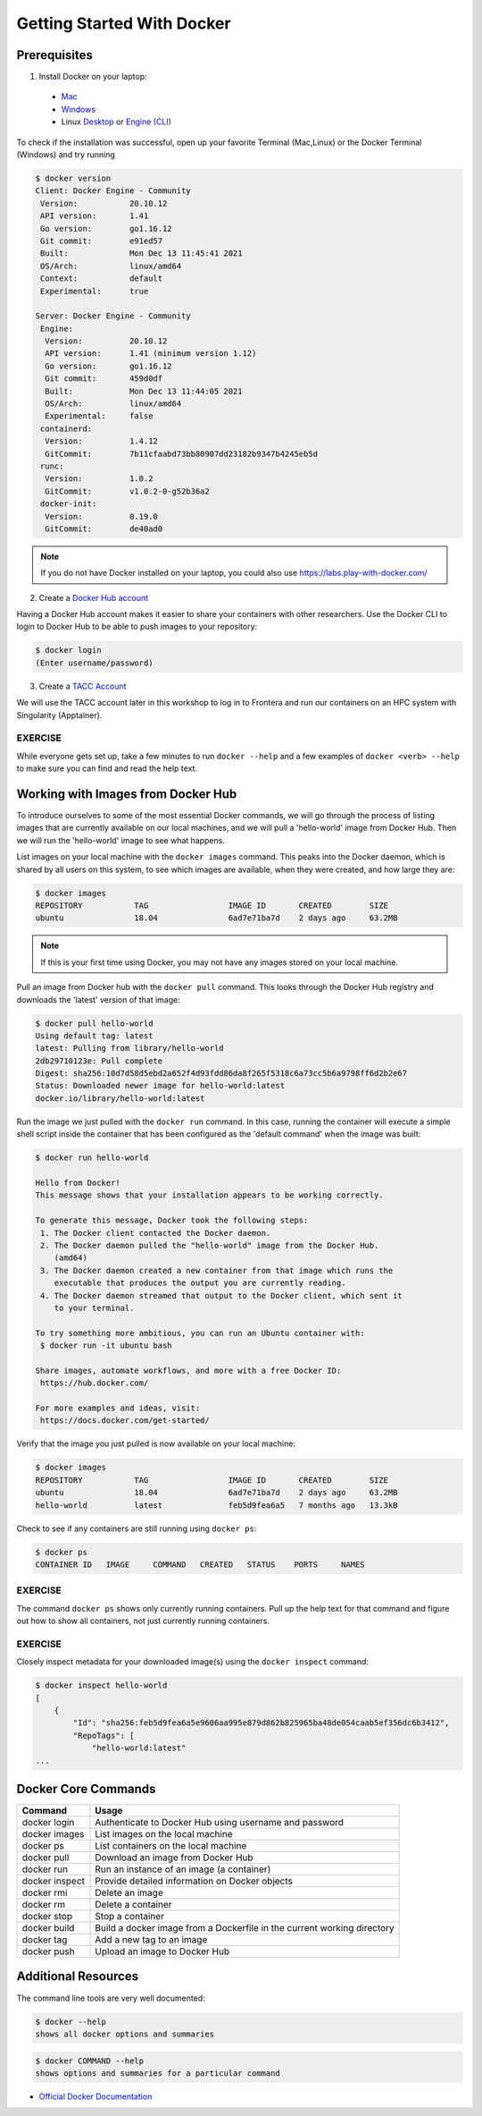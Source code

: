 Getting Started With Docker
===========================

Prerequisites
-------------

1) Install Docker on your laptop:

  - `Mac <https://docs.docker.com/desktop/install/mac-install/>`_
  - `Windows <https://docs.docker.com/desktop/install/windows-install/>`_
  - Linux `Desktop <https://docs.docker.com/desktop/install/linux-install/>`_ or `Engine (CLI) <https://docs.docker.com/engine/install/>`_

To check if the installation was successful, open up your favorite Terminal (Mac,Linux) or the Docker Terminal (Windows)
and try running

.. code-block:: console

   $ docker version
   Client: Docker Engine - Community
    Version:           20.10.12
    API version:       1.41
    Go version:        go1.16.12
    Git commit:        e91ed57
    Built:             Mon Dec 13 11:45:41 2021
    OS/Arch:           linux/amd64
    Context:           default
    Experimental:      true

   Server: Docker Engine - Community
    Engine:
     Version:          20.10.12
     API version:      1.41 (minimum version 1.12)
     Go version:       go1.16.12
     Git commit:       459d0df
     Built:            Mon Dec 13 11:44:05 2021
     OS/Arch:          linux/amd64
     Experimental:     false
    containerd:
     Version:          1.4.12
     GitCommit:        7b11cfaabd73bb80907dd23182b9347b4245eb5d
    runc:
     Version:          1.0.2
     GitCommit:        v1.0.2-0-g52b36a2
    docker-init:
     Version:          0.19.0
     GitCommit:        de40ad0



.. note::

   If you do not have Docker installed on your laptop, you could also use
   https://labs.play-with-docker.com/


2) Create a `Docker Hub account <https://hub.docker.com/signup/>`_

Having a Docker Hub account makes it easier to share your containers with other
researchers. Use the Docker CLI to login to Docker Hub to be able to push images
to your repository:

.. code-block:: console

   $ docker login
   (Enter username/password)


3) Create a `TACC Account <https://portal.tacc.utexas.edu/account-request>`_

We will use the TACC account later in this workshop to log in to Frontera and
run our containers on an HPC system with Singularity (Apptainer).



EXERCISE
~~~~~~~~

While everyone gets set up, take a few minutes to run ``docker --help`` and a
few examples of ``docker <verb> --help`` to make sure you can find and read the
help text.




Working with Images from Docker Hub
-----------------------------------

To introduce ourselves to some of the most essential Docker commands, we will go
through the process of listing images that are currently available on our local
machines, and we will pull a 'hello-world' image from Docker Hub. Then we will run
the 'hello-world' image to see what happens.

List images on your local machine with the ``docker images`` command. This peaks
into the Docker daemon, which is shared by all users on this system, to see
which images are available, when they were created, and how large they are:

.. code-block:: console

   $ docker images
   REPOSITORY           TAG                 IMAGE ID       CREATED        SIZE
   ubuntu               18.04               6ad7e71ba7d    2 days ago     63.2MB


.. note::

   If this is your first time using Docker, you may not have any images stored
   on your local machine.

Pull an image from Docker hub with the ``docker pull`` command. This looks
through the Docker Hub registry and downloads the 'latest' version of that
image:

.. code-block:: console

   $ docker pull hello-world
   Using default tag: latest
   latest: Pulling from library/hello-world
   2db29710123e: Pull complete
   Digest: sha256:10d7d58d5ebd2a652f4d93fdd86da8f265f5318c6a73cc5b6a9798ff6d2b2e67
   Status: Downloaded newer image for hello-world:latest
   docker.io/library/hello-world:latest


Run the image we just pulled with the ``docker run`` command. In this case,
running the container will execute a simple shell script inside the container
that has been configured as the 'default command' when the image was built:

.. code-block:: console

   $ docker run hello-world

   Hello from Docker!
   This message shows that your installation appears to be working correctly.

   To generate this message, Docker took the following steps:
    1. The Docker client contacted the Docker daemon.
    2. The Docker daemon pulled the "hello-world" image from the Docker Hub.
       (amd64)
    3. The Docker daemon created a new container from that image which runs the
       executable that produces the output you are currently reading.
    4. The Docker daemon streamed that output to the Docker client, which sent it
       to your terminal.

   To try something more ambitious, you can run an Ubuntu container with:
    $ docker run -it ubuntu bash

   Share images, automate workflows, and more with a free Docker ID:
    https://hub.docker.com/

   For more examples and ideas, visit:
    https://docs.docker.com/get-started/


Verify that the image you just pulled is now available on your local machine:

.. code-block:: console

   $ docker images
   REPOSITORY           TAG                 IMAGE ID       CREATED        SIZE
   ubuntu               18.04               6ad7e71ba7d    2 days ago     63.2MB
   hello-world          latest              feb5d9fea6a5   7 months ago   13.3kB


Check to see if any containers are still running using ``docker ps``:

.. code-block:: console

   $ docker ps
   CONTAINER ID   IMAGE     COMMAND   CREATED   STATUS    PORTS     NAMES


EXERCISE
~~~~~~~~

The command ``docker ps`` shows only currently running containers. Pull up the
help text for that command and figure out how to show all containers, not just
currently running containers.


EXERCISE
~~~~~~~~

Closely inspect metadata for your downloaded image(s) using the ``docker inspect``
command:

.. code-block:: console

   $ docker inspect hello-world
   [
       {
           "Id": "sha256:feb5d9fea6a5e9606aa995e879d862b825965ba48de054caab5ef356dc6b3412",
           "RepoTags": [
               "hello-world:latest"
   ...




Docker Core Commands
--------------------



+----------------+------------------------------------------------+
| Command        | Usage                                          |
+================+================================================+
| docker login   | Authenticate to Docker Hub using username and  |
|                | password                                       |
+----------------+------------------------------------------------+
| docker images  | List images on the local machine               |
+----------------+------------------------------------------------+
| docker ps      | List containers on the local machine           |
+----------------+------------------------------------------------+
| docker pull    | Download an image from Docker Hub              |
+----------------+------------------------------------------------+
| docker run     | Run an instance of an image (a container)      |
+----------------+------------------------------------------------+
| docker inspect | Provide detailed information on Docker objects |
+----------------+------------------------------------------------+
| docker rmi     | Delete an image                                |
+----------------+------------------------------------------------+
| docker rm      | Delete a container                             |
+----------------+------------------------------------------------+
| docker stop    | Stop a container                               |
+----------------+------------------------------------------------+
| docker build   | Build a docker image from a Dockerfile in the  |
|                | current working directory                      |
+----------------+------------------------------------------------+
| docker tag     | Add a new tag to an image                      |
+----------------+------------------------------------------------+
| docker push    | Upload an image to Docker Hub                  |
+----------------+------------------------------------------------+


Additional Resources
--------------------

The command line tools are very well documented:

.. code-block:: console

   $ docker --help
   shows all docker options and summaries

.. code-block:: console

   $ docker COMMAND --help
   shows options and summaries for a particular command

- `Official Docker Documentation <https://docs.docker.com/get-started/>`_
